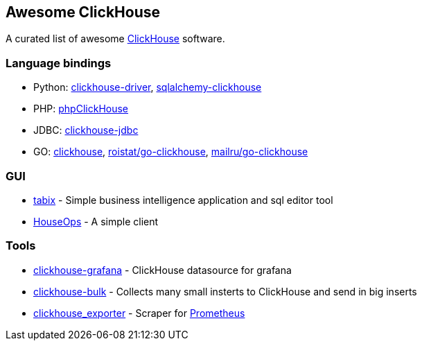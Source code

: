== Awesome ClickHouse

A curated list of awesome https://github.com/yandex/ClickHouse[ClickHouse] software.

=== Language bindings
* Python: https://github.com/mymarilyn/clickhouse-driver[clickhouse-driver], https://github.com/cloudflare/sqlalchemy-clickhouse[sqlalchemy-clickhouse]
* PHP: https://github.com/smi2/phpClickHouse[phpClickHouse]
* JDBC: https://github.com/yandex/clickhouse-jdbc[clickhouse-jdbc]
* GO: https://github.com/kshvakov/clickhouse[clickhouse], https://github.com/roistat/go-clickhouse[roistat/go-clickhouse], https://github.com/mailru/go-clickhouse[mailru/go-clickhouse]

=== GUI
* https://github.com/tabixio/tabix[tabix] - Simple business intelligence application and sql editor tool
* https://github.com/HouseOps/HouseOps[HouseOps] - A simple client

=== Tools

* https://github.com/Vertamedia/clickhouse-grafana[clickhouse-grafana] - ClickHouse datasource for grafana
* https://github.com/nikepan/clickhouse-bulk[clickhouse-bulk] - Collects many small insterts to ClickHouse and send in big inserts
* https://github.com/f1yegor/clickhouse_exporter[clickhouse_exporter] - Scraper for https://github.com/prometheus/prometheus[Prometheus]